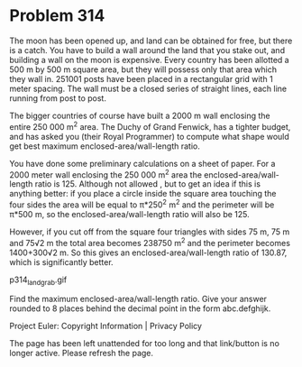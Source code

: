 *   Problem 314

   The moon has been opened up, and land can be obtained for free, but there
   is a catch. You have to build a wall around the land that you stake out,
   and building a wall on the moon is expensive. Every country has been
   allotted a 500 m by 500 m square area, but they will possess only that
   area which they wall in. 251001 posts have been placed in a rectangular
   grid with 1 meter spacing. The wall must be a closed series of straight
   lines, each line running from post to post.

   The bigger countries of course have built a 2000 m wall enclosing the
   entire 250 000 m^2 area. The Duchy of Grand Fenwick, has a tighter budget,
   and has asked you (their Royal Programmer) to compute what shape would get
   best maximum enclosed-area/wall-length ratio.

   You have done some preliminary calculations on a sheet of paper. For a
   2000 meter wall enclosing the 250 000 m^2 area the
   enclosed-area/wall-length ratio is 125.
   Although not allowed , but to get an idea if this is anything better: if
   you place a circle inside the square area touching the four sides the area
   will be equal to π*250^2 m^2 and the perimeter will be π*500 m, so the
   enclosed-area/wall-length ratio will also be 125.

   However, if you cut off from the square four triangles with sides 75 m, 75
   m and 75√2 m the total area becomes 238750 m^2 and the perimeter becomes
   1400+300√2 m. So this gives an enclosed-area/wall-length ratio of 130.87,
   which is significantly better.

                               p314_landgrab.gif

   Find the maximum enclosed-area/wall-length ratio.
   Give your answer rounded to 8 places behind the decimal point in the form
   abc.defghijk.

   Project Euler: Copyright Information | Privacy Policy

   The page has been left unattended for too long and that link/button is no
   longer active. Please refresh the page.
